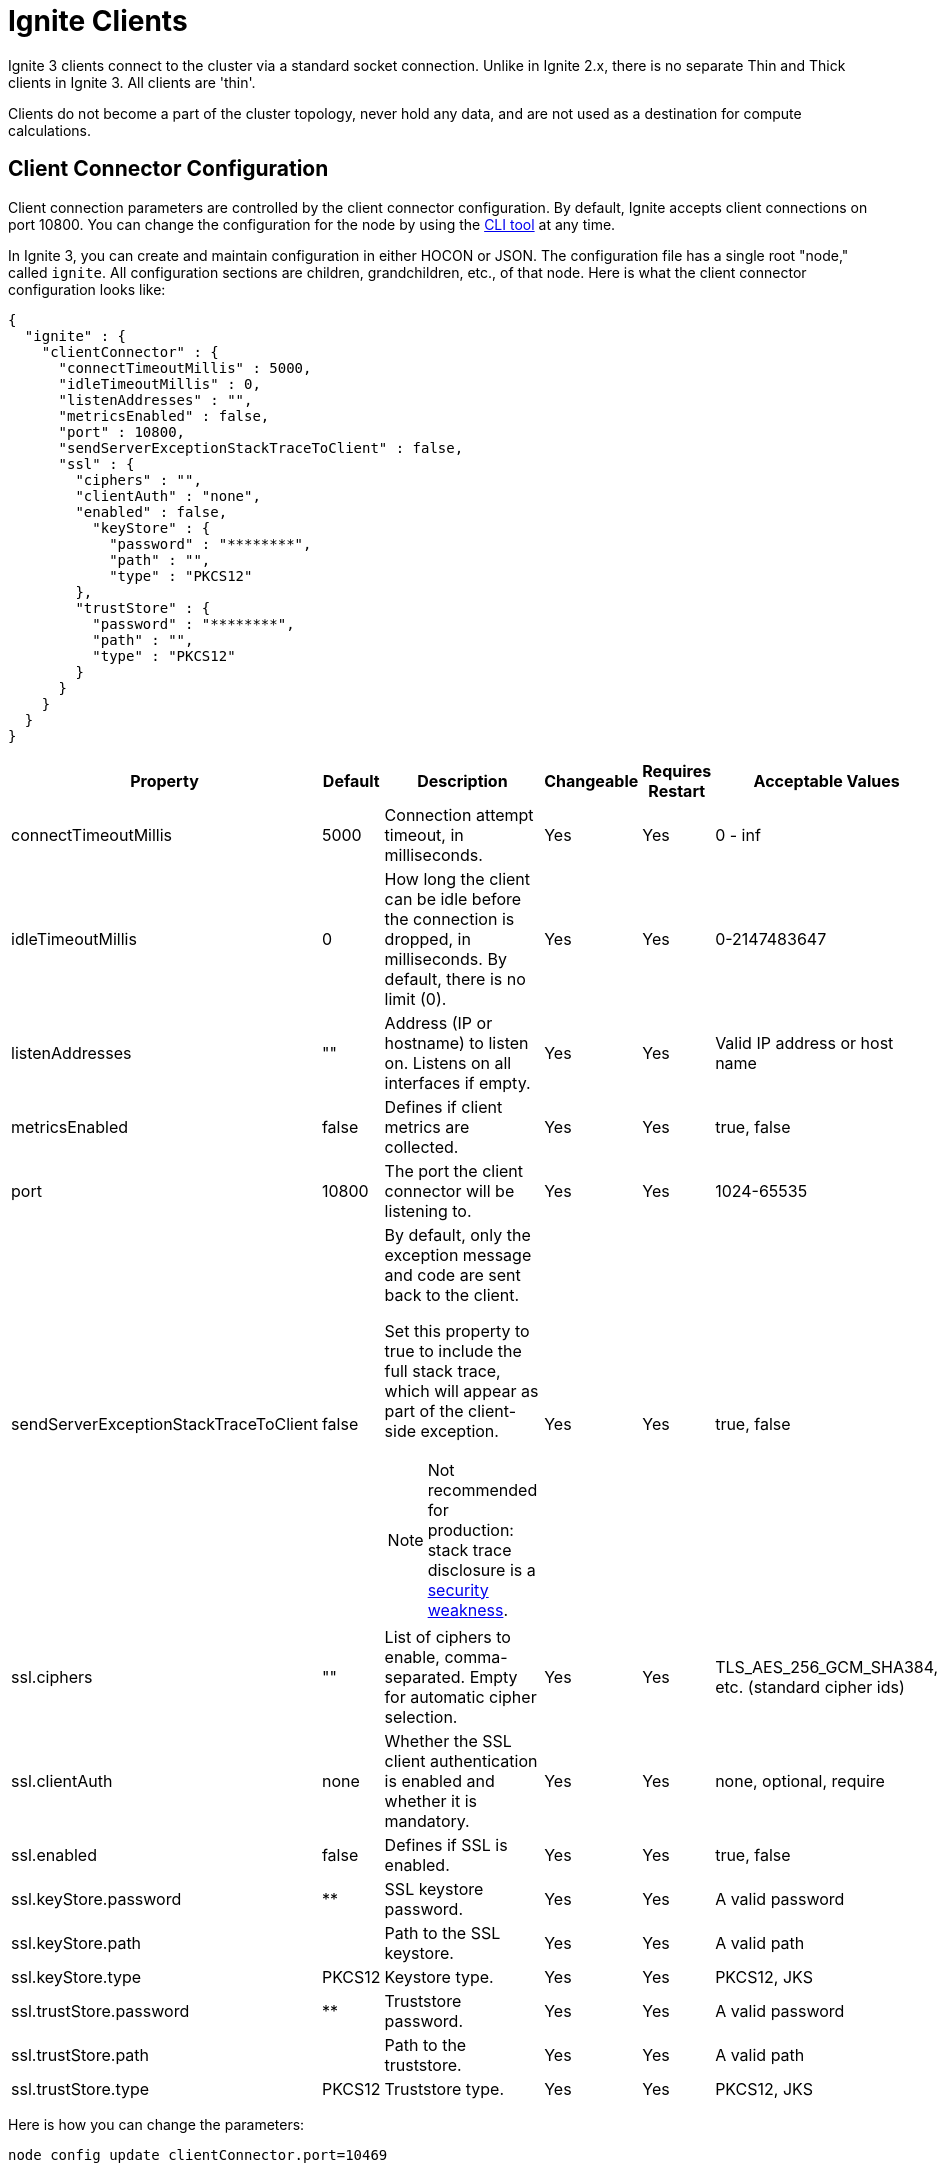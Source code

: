 // Licensed to the Apache Software Foundation (ASF) under one or more
// contributor license agreements.  See the NOTICE file distributed with
// this work for additional information regarding copyright ownership.
// The ASF licenses this file to You under the Apache License, Version 2.0
// (the "License"); you may not use this file except in compliance with
// the License.  You may obtain a copy of the License at
//
// http://www.apache.org/licenses/LICENSE-2.0
//
// Unless required by applicable law or agreed to in writing, software
// distributed under the License is distributed on an "AS IS" BASIS,
// WITHOUT WARRANTIES OR CONDITIONS OF ANY KIND, either express or implied.
// See the License for the specific language governing permissions and
// limitations under the License.
= Ignite Clients

Ignite 3 clients connect to the cluster via a standard socket connection. Unlike in Ignite 2.x, there is no separate Thin and Thick clients in Ignite 3. All clients are 'thin'.

Clients do not become a part of the cluster topology, never hold any data, and are not used as a destination for compute calculations.

== Client Connector Configuration

Client connection parameters are controlled by the client connector configuration. By default, Ignite accepts client connections on port 10800. You can change the configuration for the node by using the link:ignite-cli-tool[CLI tool] at any time.

In Ignite 3, you can create and maintain configuration in either HOCON or JSON. The configuration file has a single root "node," called `ignite`. All configuration sections are children, grandchildren, etc., of that node. Here is what the client connector configuration looks like:

[source, json]
----
{
  "ignite" : {
    "clientConnector" : {
      "connectTimeoutMillis" : 5000,
      "idleTimeoutMillis" : 0,
      "listenAddresses" : "",
      "metricsEnabled" : false,
      "port" : 10800,
      "sendServerExceptionStackTraceToClient" : false,
      "ssl" : {
        "ciphers" : "",
        "clientAuth" : "none",
        "enabled" : false,
          "keyStore" : {
            "password" : "********",
            "path" : "",
            "type" : "PKCS12"
        },
        "trustStore" : {
          "password" : "********",
          "path" : "",
          "type" : "PKCS12"
        }
      }
    }
  }
}
----

[cols="10%,10%,50%,10%,10%,10%",opts="header", stripes=none]
|======
|Property|Default|Description|Changeable|Requires Restart|Acceptable Values
|connectTimeoutMillis|5000| Connection attempt timeout, in milliseconds.| Yes | Yes | 0 - inf
|idleTimeoutMillis|0|How long the client can be idle before the connection is dropped, in milliseconds. By default, there is no limit (0).| Yes | Yes | 0-2147483647
|listenAddresses| "" | Address (IP or hostname) to listen on. Listens on all interfaces if empty. | Yes | Yes | Valid IP address or host name
|metricsEnabled|false|Defines if client metrics are collected. | Yes | Yes | true, false
|port|10800|The port the client connector will be listening to. | Yes | Yes | 1024-65535
|sendServerExceptionStackTraceToClient|false a| 
By default, only the exception message and code are sent back to the client. 

Set this property to true to include the full stack trace, which will appear as part of the client-side exception. 

NOTE: Not recommended for production: stack trace disclosure is a link:https://owasp.org/www-community/Improper_Error_Handling[security weakness].| Yes | Yes | true, false  
|ssl.ciphers| "" |List of ciphers to enable, comma-separated. Empty for automatic cipher selection.| Yes | Yes | TLS_AES_256_GCM_SHA384, etc. (standard cipher ids)
|ssl.clientAuth|none|Whether the SSL client authentication is enabled and whether it is mandatory.| Yes | Yes | none, optional, require
|ssl.enabled|false|Defines if SSL is enabled.| Yes | Yes | true, false
|ssl.keyStore.password|********|SSL keystore password.| Yes | Yes | A valid password
|ssl.keyStore.path| |Path to the SSL keystore.| Yes | Yes | A valid path
|ssl.keyStore.type|PKCS12|Keystore type.| Yes | Yes | PKCS12, JKS
|ssl.trustStore.password|********|Truststore password.| Yes | Yes | A valid password
|ssl.trustStore.path| |Path to the truststore.| Yes | Yes | A valid path
|ssl.trustStore.type|PKCS12|Truststore type.| Yes | Yes | PKCS12, JKS
|======

Here is how you can change the parameters:

----
node config update clientConnector.port=10469
----

== Client Connection

When Ignite client is starting (when the `build()` or `buildAsync()` method is called), it tries to connect to all configured endpoints one by one in the specified order, and returns as soon as one connection is established. If the client fails to connect to any nodes, the initialization fails.

Once the client connects to the cluster, it keeps attempting to connect to all other specified nodes in the background, and uses them as failover in case the connection to the primary node is interrupted. Client does not directly connect to nodes not specified in its configuration, but is aware of them through cluster topology and can send indirect write or read requests.

An inactive client sends periodic heartbeat messages to the cluster to confirm that it is still active and running. If no heartbeat messages are received for the duration specified in the `idleTimeoutMillis` configuration, the client will be disconnected. By default, the heartbeat interval is equal to half the idle timeout or 30 seconds, whichever is shorter.


== Partition Awareness

As data in the cluster is distributed between the nodes, the client can improve throughput by immediately sending updates and read requests to target nodes holding the data.

image::images/partitionawareness02.png[Partition Awareness]

For each key that needs updating, the client will get the name of the node holding its primary partition and then send an update directly to this node. If there is an active connection to this node, the update will be sent directly to it. Otherwise, the update will be sent to a random node on the list to be redirected to the target node. As such, it is recommended to list all cluster nodes in client configuration to reduce unnecessary network load.

NOTE: Partition awareness assumes that the cluster is stable. Client receives information about cluster data assignments in the background, and it may be outdated by the time an update is sent. If it is, nodes will automatically redirect requests to correct nodes until data on the client is updated.

=== Limitations

* Equality condition on colocation columns is required. +
Partition awareness works only if the SQL query contains an equality condition on all colocated columns. This is required for the client to route SQL query to the node where the partition with the data resides. +

* Explicit transactions are not supported. +
Partition awareness may not be applied inside the explicit transactions. In this case, SQL queries must go through the transaction coordinator node, which avoids direct partition-based routing.

* DML query, which can **not** be rewritten to key-value operation, are not supported yet.
Partition awareness works only if the SQL query could be rewritten to a single key-value operation. The explain plan contains `KeyValueGet` or `KeyValueModify` nodes in that case.

* Partition awareness cache on client may miss required metadata +
Client node do not parse or executed query by itself, it require query metadata with colocation information from the server node to utilize partition awareness optimization. The query metadata is cached on client after the first query execution and can be used in later query runs. However, it also can be evicted due to cache eviction policies.

NOTE: As for now, Partition awareness is supported for queries over single partition of a single table.

=== How to Check if Partition Awareness is Applicable

You can verify whether partition awareness is used for a given SQL query by inspecting the EXPLAIN command results.

* The resulting plan should contain a `TableScan` node with equality conditions on all colocation columns of the table.
----
TableScan
      table: PUBLIC.T
      predicate: AND(=(COLOCATION_COL_1, ?), =(COLOCATION_COL_2, ?))
----
* or similar `IndexScan` that search bound has a prefix of all the colocation columns.
----
IndexScan
      table: PUBLIC.T
      predicate: AND(=(COLOCATION_COL_1, ?), =(COLOCATION_COL_2, ?))
      searchBounds: [ExactBounds [bound=?], ExactBounds [bound=?]]
----
* or `KeyValueGet` node
----
KeyValueGet
    table: PUBLIC.T
    key: [?0]
----
* or `KeyValueModify` node
----
KeyValueModify
    table: PUBLIC.T
    key: [?0]
----

NOTE: SQL engine allows both literals and dynamic parameters in equality conditions for partition awareness purposes.


=== Examples
Assumed a table `T` is defined as:
[source, sql]
----
CREATE TABLE T (
    id INT NOT NULL,
    region_id INT NOT NULL,
    customer_id INT NOT NULL,
    val VARCHAR,
    PRIMARY KEY (id, region_id, customer_id)
) COLOCATE BY (region_id, customer_id);
----
Next queries can utilize partition awareness optimization:
----
SELECT * FROM T WHERE region_id =? AND customer_id = ?

DELETE FROM T
WHERE id = ? AND region_id = ? AND customer_id = ?;

INSERT INTO T (id, region_id, customer_id, val)
VALUES (?, ?, ?, ?);
----

Next, queries can NOT utilize partition awareness.
----
// Missed condition for colocation column `customer_id`
SELECT * FROM T WHERE region_id =?

// Non-equality condition on colocation column
SELECT * FROM T WHERE region_id = ? AND customer_id > ?
----

In other more complex cases (nested queries, IN condition, JOINS), partition awareness may work or may not work. It depends whether the query can be rewritten in a form, which contains sufficient information to locate the data.

== Client Features
The following table outlines features supported by each client.

:yes: pass:quotes[[.checkmark]#yes#]

[%header,format=csv,cols="2,1,1,1"]
|===
Feature,Java,.NET,C++
Record Binary View,{yes},{yes},{yes}
Key-Value Binary View,{yes},{yes},{yes}
Record View,{yes},{yes},{yes}
Key-Value View,{yes},{yes},{yes}
SQL API,{yes},{yes},{yes}
Partition Awareness,{yes},{yes},No
Transactions,{yes},{yes},{yes}
Compute API,{yes},{yes},{yes}
Retry Policy,{yes},{yes},No
Heartbeats,{yes},{yes},{yes}
Data Streamer,{yes},{yes},No
|===
